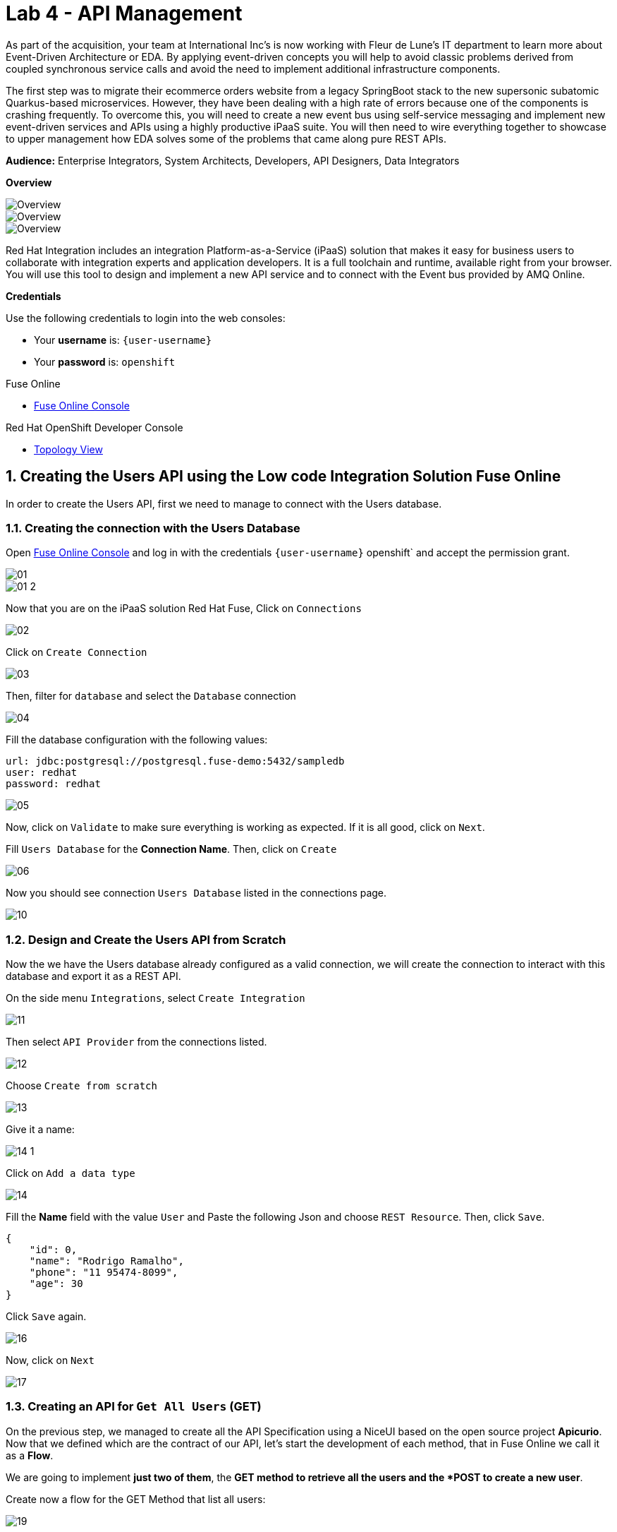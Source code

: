 // Attributes
:walkthrough: API Management
:title: Lab 4 - {walkthrough}
:user-password: openshift
:standard-fail-text: Verify that you followed all the steps. If you continue to have issues, contact a workshop assistant.
:namespace: {user-username}

// URLs
:fuse-user-url: https://syndesis-fuse-{user-username}.{openshift-app-host}/

[id='api-management']
= {title}

As part of the acquisition, your team at International Inc's is now working with Fleur de Lune's IT department to learn more about Event-Driven Architecture or EDA. By applying event-driven concepts you will help to avoid classic problems derived from coupled synchronous service calls and avoid the need to implement additional infrastructure components. 

The first step was to migrate their ecommerce orders website from a legacy SpringBoot stack to the new supersonic subatomic Quarkus-based microservices. However, they have been dealing with a high rate of errors because one of the components is crashing frequently. To overcome this, you will need to create a new event bus using self-service messaging and implement new event-driven services and APIs using a highly productive iPaaS suite. You will then need to wire everything together to showcase to upper management how EDA solves some of the problems that came along pure REST APIs.

*Audience:* Enterprise Integrators, System Architects, Developers, API Designers, Data Integrators

*Overview*

image::images/00-lab-overview-01.png[Overview, role="integr8ly-img-responsive"]

image::images/00-lab-overview-02.png[Overview, role="integr8ly-img-responsive"]

image::images/00-lab-overview-03.png[Overview, role="integr8ly-img-responsive"]

Red Hat Integration includes an integration Platform-as-a-Service (iPaaS) solution that makes it easy for business users to collaborate with integration experts and application developers. It is a full toolchain and runtime, available right from your browser. You will use this tool to design and implement a new API service and to connect with the Event bus provided by AMQ Online.

*Credentials*

Use the following credentials to login into the web consoles:

* Your *username* is: `{user-username}`
* Your *password* is: `{user-password}`

[type=walkthroughResource]
.Fuse Online
****
* link:{fuse-user-url}[Fuse Online Console, window="_blank", , id="resources-fuse-user-url"]
****
[type=walkthroughResource]
.Red Hat OpenShift Developer Console
****
* link:{openshift-host}/topology/ns/{namespace}[Topology View, window="_blank"]
****

:sectnums:

[time=15]
== Creating the Users API using the Low code Integration Solution Fuse Online

In order to create the Users API, first we need to manage to connect with the Users database.

=== Creating the connection with the Users Database

Open link:{fuse-user-url}[Fuse Online Console, window="_blank"] and log in with the credentials `{user-username}` {user-password}` and accept the permission grant.

image::images/01.png[]
image::images/01-2.png[]

Now that you are on the iPaaS solution Red Hat Fuse, Click on `Connections`

image::images/02.png[]

Click on `Create Connection`

image::images/03.png[]

Then, filter for `database` and select the `Database` connection

image::images/04.png[]

Fill the database configuration with the following values:

[source,properties,subs="attributes+"]
----
url: jdbc:postgresql://postgresql.fuse-demo:5432/sampledb
user: redhat
password: redhat
----

image::images/05.png[]

Now, click on `Validate` to make sure everything is working as expected. If it is all good, click on `Next`.

Fill `Users Database` for the *Connection Name*. Then, click on `Create`

image::images/06.png[]

Now you should see connection `Users Database` listed in the connections page.

image::images/10.png[]

=== Design and Create the Users API from Scratch

Now the we have the Users database already configured as a valid connection, we will create the connection to interact with this database and export it as a REST API.

On the side menu `Integrations`, select `Create Integration`

image::images/11.png[]

Then select `API Provider` from the connections listed.

image::images/12.png[]

Choose `Create from scratch`

image::images/13.png[]

Give it a name:

image::images/14-1.png[]

Click on `Add a data type`

image::images/14.png[]

Fill the *Name* field with the value `User` and 
Paste the following Json and choose `REST Resource`. Then, click `Save`.

[source,json,subs="attributes+"]
----
{
    "id": 0,
    "name": "Rodrigo Ramalho",
    "phone": "11 95474-8099",
    "age": 30
}
----

Click `Save` again.

image::images/16.png[]

Now, click on `Next`

image::images/17.png[]

=== Creating an API for `Get All Users` (GET)

On the previous step, we managed to create all the API Specification using a NiceUI based on the open source project *Apicurio*. 
Now that we defined which are the contract of our API, let's start the development of each method, that in Fuse Online we call it 
as a *Flow*. 

We are going to implement *just two of them*, the *GET method to retrieve all the users and the *POST to create a new user*.

Create now a flow for the GET Method that list all users:

image::images/19.png[]

Add a step in our flow clicking on `+`:

image::images/20.png[]

Now choose our `Users Database` connection created previously.

image::images/21.png[]

Click on `Invoke SQL to obtain, store, update or delete data`:

image::images/22.png[]

Fill the `SQL Statement` with: `select * from users` and then click `Next`

image::images/23.png[]

Let's add a log step for debug purposes in our flow. Click again on the `+`:

image::images/24.png[]

Then choose `Log`

image::images/25.png[]

In the `Custom Text`, write `Loading users from database` and click `Done`.

image::images/26.png[]

Can you see a warning showing that we have a mapping conflict? 
In order to solve it, let's add a data mapping to our flow. In the last step, click in the yellow icon and then go to `Add a data mapping step`.

image::images/27.png[]

Expand both panel clicking on the arrows, drag and drop the source fields matching with the target fields and then click on `Done`.

image::images/29.png[]

Click now on `Save`.

image::images/30.png[]

image::images/30-1.png[]

=== Creating API for `Create a users` (POST)

From the combobox `Operations`, choose `Create a users`:

image::images/31.png[]

Repeat the same steps you did on the previous step: `Creating an API for Get All Users (GET)`

When adding the Users Database, you need to click on `Invoke SQL to obtain, store, update or delete data` and add `INSERT INTO USERS(NAME,PHONE,AGE) VALUES(:#NAME,:#PHONE,:#AGE);` in the field `SQL statement`.

image::images/32.png[]

Also, during the data mapping you won't need to associate the `id` field because it will be already generate by the postgres database.

image::images/33.png[]

In the end, you should have something like:

image::images/34.png[]

Now, click on `Save` and then on `Publish`

image::images/35.png[]

Now, we need to wait Openshift build our container. When done, you should see `Published version 1` on the top of the page.

If you go to the `Home` page, we have 1 integration running.

image::images/37.png[]

=== Testing your integration

You can check if your integration is working properly running clicking on `View` Integration and Copy and the External URL.

With the URL in hand, try to do a GET on the /users endpoint.

Also, take a look into the logs into the new deployed application, it's a Apache Camel microservice. 
All the work that we have done so far through this righ GUI it's generating Camel routes, if you look in details you can see by the logs 
that the API Specification is available on the `/openapi.json` endpoint.

[type=verification]
Could you see the list of users returned by the /users endpoint?

== Exposing the Users API through Red Hat 3Scale API Management

==== Importing API from Openshift

First, let's import our API from Openshift. To do that, just click on `NEW API`.

image::images/38.png[]

Select `Import from Openshift`. Then choose `fuse` for the `Namespace` combobox and `i-users-api` for the `Name` field. Click on `Create Service`.

image::images/39.png[]

Now you should see your new api on the 3scale dashboard.

image::images/40.png[]

==== Creating an application plan for our API

We need to create an application plan for our users api. Click on `Dashboard` menu and then on `i-users-api`

image::images/41.png[]

Now, click on `Create Application Plan`.

image::images/42.png[]

For the `Name` field use: `Basic Plan`. And for the `System name`: `basic-plan`. Now click on `Create Application Plan`.

image::images/43.png[]

We need to publish our application plan. To do that, click on `Publish`

image::images/44.png[]

==== Creating an application for our API